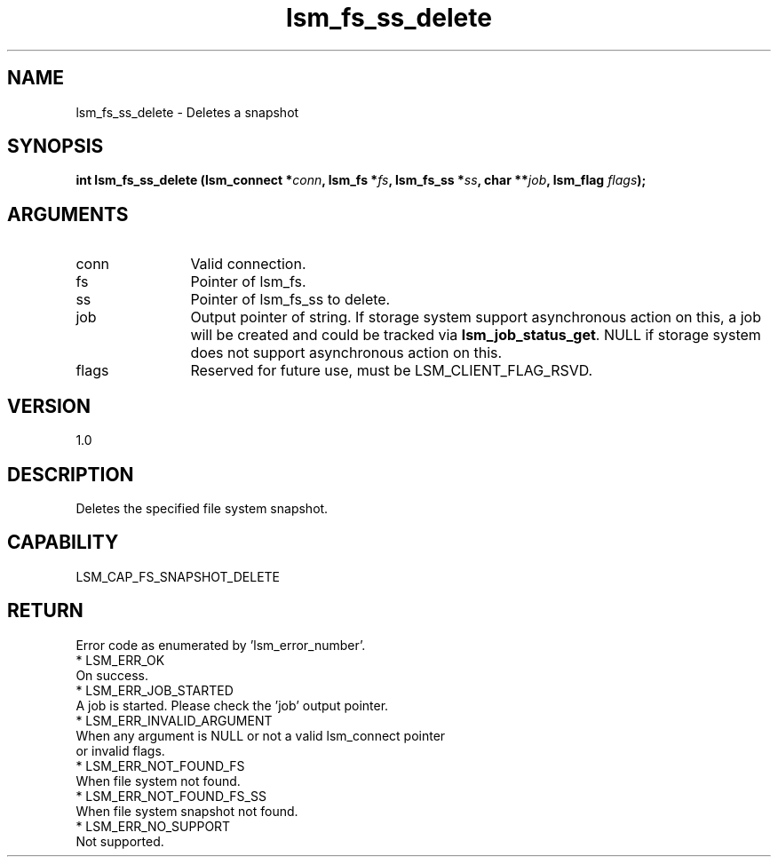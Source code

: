 .TH "lsm_fs_ss_delete" 3 "lsm_fs_ss_delete" "October 2017" "Libstoragemgmt C API Manual" 
.SH NAME
lsm_fs_ss_delete \- Deletes a snapshot
.SH SYNOPSIS
.B "int" lsm_fs_ss_delete
.BI "(lsm_connect *" conn ","
.BI "lsm_fs *" fs ","
.BI "lsm_fs_ss *" ss ","
.BI "char **" job ","
.BI "lsm_flag " flags ");"
.SH ARGUMENTS
.IP "conn" 12
Valid connection.
.IP "fs" 12
Pointer of lsm_fs.
.IP "ss" 12
Pointer of lsm_fs_ss to delete.
.IP "job" 12
Output pointer of string. If storage system support asynchronous
action on this, a job will be created and could be tracked via
\fBlsm_job_status_get\fP.
NULL if storage system does not support asynchronous action on this.
.IP "flags" 12
Reserved for future use, must be LSM_CLIENT_FLAG_RSVD.
.SH "VERSION"
1.0
.SH "DESCRIPTION"
Deletes the specified file system snapshot.
.SH "CAPABILITY"
LSM_CAP_FS_SNAPSHOT_DELETE
.SH "RETURN"
Error code as enumerated by 'lsm_error_number'.
    * LSM_ERR_OK
        On success.
    * LSM_ERR_JOB_STARTED
        A job is started. Please check the 'job' output pointer.
    * LSM_ERR_INVALID_ARGUMENT
        When any argument is NULL or not a valid lsm_connect pointer
        or invalid flags.
    * LSM_ERR_NOT_FOUND_FS
        When file system not found.
    * LSM_ERR_NOT_FOUND_FS_SS
        When file system snapshot not found.
    * LSM_ERR_NO_SUPPORT
        Not supported.
